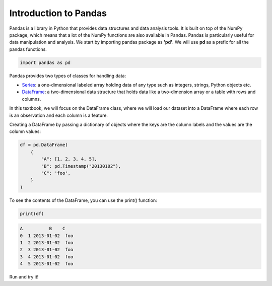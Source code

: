 ..  Copyright (C)  Brad Miller, David Ranum, Jeffrey Elkner, Peter Wentworth, Allen B. Downey, Chris
    Meyers, and Dario Mitchell.  Permission is granted to copy, distribute
    and/or modify this document under the terms of the GNU Free Documentation
    License, Version 1.3 or any later version published by the Free Software
    Foundation; with Invariant Sections being Forward, Prefaces, and
    Contributor List, no Front-Cover Texts, and no Back-Cover Texts.  A copy of
    the license is included in the section entitled "GNU Free Documentation
    License".

..  shortname:: 01-introduction-a
..  description:: Introduction to Pandas and data representations.

.. setup for automatic question numbering.

.. qnum::
   :start: 1
   :prefix: ex1-
   

.. _01_intro_a: 

Introduction to Pandas
###########################################

Pandas is a library in Python that provides data structures and data analysis tools. It is built on top of the NumPy package, which means that a lot of the NumPy functions are also available in Pandas. Pandas is particularly useful for data manipulation and analysis. We start by importing pandas package as **'pd'**. We will use **pd** as a prefix for all the pandas functions.

.. code-block:: python

    import pandas as pd


Pandas provides two types of classes for handling data:

- `Series <https://pandas.pydata.org/docs/reference/api/pandas.Series.html#pandas.Series>`_: a one-dimensional labeled array holding data of any type such as integers, strings, Python objects etc.

- `DataFrame <https://pandas.pydata.org/docs/reference/api/pandas.DataFrame.html#pandas.DataFrame>`_: a two-dimensional data structure that holds data like a two-dimension array or a table with rows and columns.

In this textbook, we will focus on the DataFrame class, where we will load our dataset into a DataFrame where each row is an observation and each column is a feature.

Creating a DataFrame by passing a dictionary of objects where the keys are the column labels and the values are the column values:

.. code-block:: python

    df = pd.DataFrame(
        {
            "A": [1, 2, 3, 4, 5],
            "B": pd.Timestamp("20130102"),
            "C": 'foo',
        }
    )

To see the contents of the DataFrame, you can use the print() function:

.. code-block:: python

    print(df)

.. code-block:: text

    A          B    C
    0  1 2013-01-02  foo
    1  2 2013-01-02  foo
    2  3 2013-01-02  foo
    3  4 2013-01-02  foo
    4  5 2013-01-02  foo



Run and try it!

.. activecode:: ex1_dataframe
    :language: python3

    import pandas as pd

    data = {'Name': ['Tom', 'Nick', 'John'],
            'Age': [20, 21, 19]}
    df = pd.DataFrame(data)
    print(df)